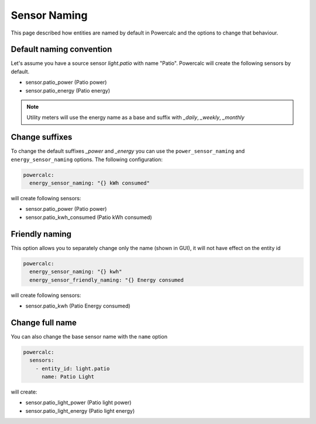 =============
Sensor Naming
=============

This page described how entities are named by default in Powercalc and the options to change that behaviour.

Default naming convention
-------------------------
Let's assume you have a source sensor `light.patio` with name "Patio".
Powercalc will create the following sensors by default.

- sensor.patio_power (Patio power)
- sensor.patio_energy (Patio energy)

.. note::
    Utility meters will use the energy name as a base and suffix with `_daily`, `_weekly`, `_monthly`

Change suffixes
---------------
To change the default suffixes `_power` and `_energy` you can use the ``power_sensor_naming`` and ``energy_sensor_naming`` options.
The following configuration:

.. code-block:: yaml

    powercalc:
      energy_sensor_naming: "{} kWh consumed"

will create following sensors:

- sensor.patio_power (Patio power)
- sensor.patio_kwh_consumed (Patio kWh consumed)

Friendly naming
---------------
This option allows you to separately change only the name (shown in GUI), it will not have effect on the entity id

.. code-block:: yaml

    powercalc:
      energy_sensor_naming: "{} kwh"
      energy_sensor_friendly_naming: "{} Energy consumed

will create following sensors:

- sensor.patio_kwh (Patio Energy consumed)

Change full name
----------------
You can also change the base sensor name with the ``name`` option

.. code-block:: yaml

    powercalc:
      sensors:
        - entity_id: light.patio
          name: Patio Light

will create:

- sensor.patio_light_power (Patio light power)
- sensor.patio_light_energy (Patio light energy)